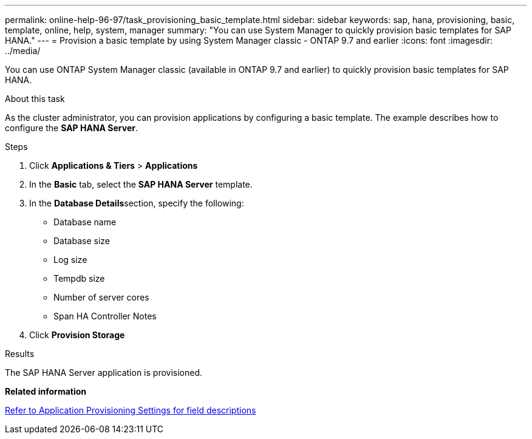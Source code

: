 ---
permalink: online-help-96-97/task_provisioning_basic_template.html
sidebar: sidebar
keywords: sap, hana, provisioning, basic, template, online, help, system, manager
summary: "You can use System Manager to quickly provision basic templates for SAP HANA."
---
= Provision a basic template by using System Manager classic - ONTAP 9.7 and earlier
:icons: font
:imagesdir: ../media/

[.lead]
You can use ONTAP System Manager classic (available in ONTAP 9.7 and earlier) to quickly provision basic templates for SAP HANA.

.About this task

As the cluster administrator, you can provision applications by configuring a basic template. The example describes how to configure the *SAP HANA Server*.

.Steps

. Click *Applications & Tiers* > *Applications*
. In the *Basic* tab, select the *SAP HANA Server* template.
. In the **Database Details**section, specify the following:
 ** Database name
 ** Database size
 ** Log size
 ** Tempdb size
 ** Number of server cores
 ** Span HA Controller Notes
. Click *Provision Storage*

.Results

The SAP HANA Server application is provisioned.

*Related information*

link:reference_application_provisioning_settings.md#GUID-00EAA47A-D310-4ED6-8D1B-7AE16AB3E6A5[Refer to Application Provisioning Settings for field descriptions]
